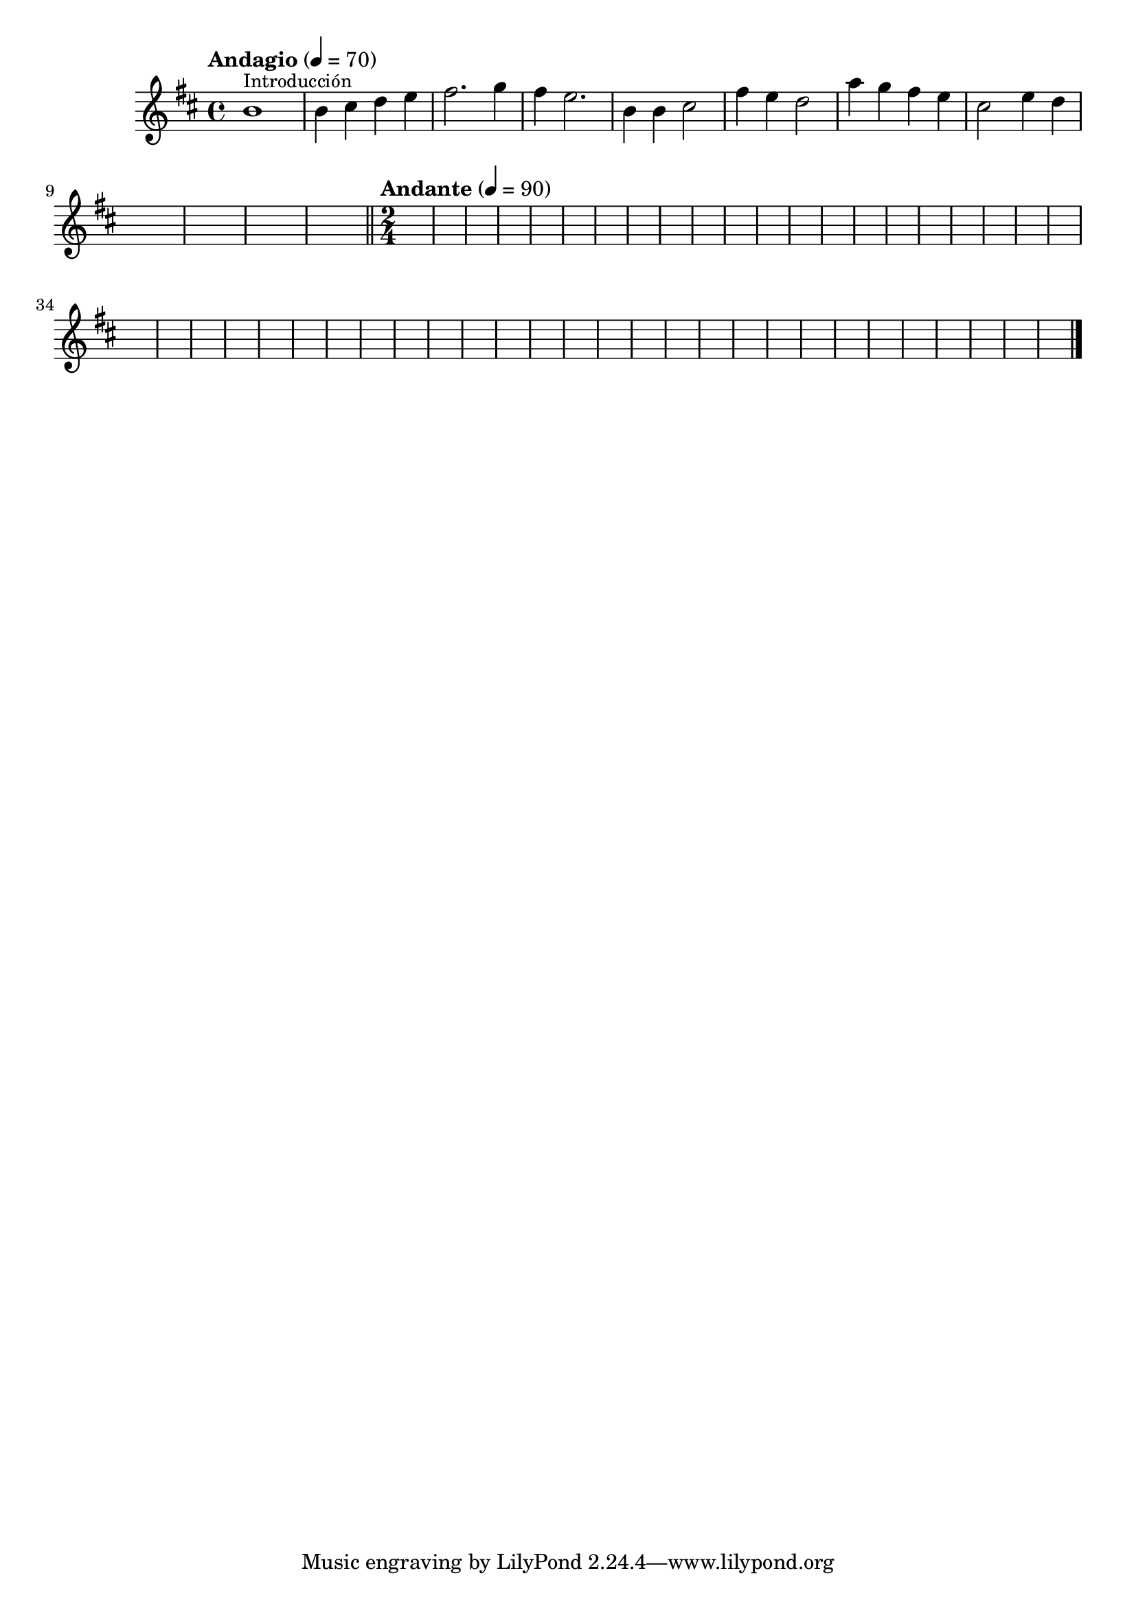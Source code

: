 \language "espanol"

oboe = \relative do'' { 	
 % Type notes here 
  si1^\markup { \small Introducción } 	| %1
  si4 dos re mi 			| %2
  fas2. sol4  				| %3
  fas4 mi2. 				| %4
  si4 si4 dos2 				| %5
  fas4 mi re2 				| %6
  la'4 sol fas mi4 			| %7
  dos2 mi4 re				| %8
}

global = { 
    \key si \minor 
    \time 4/4 
    \tempo "Andagio" 4 = 70 
    s1*12 
    \bar "||" 
    \time 2/4 
    \tempo "Andante" 4 = 90 
    s2*49 
    \bar "|."
}

\score {
  <<
    \new Staff { <<
      \set Staff.midiInstrument = #"violin"
      \global
      \oboe
    >>}
  >>
  \midi {}
  \layout {}
}
